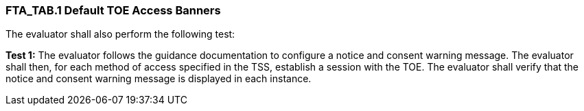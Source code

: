 === FTA_TAB.1 Default TOE Access Banners

The evaluator shall also perform the following test:

*Test 1:* The evaluator follows the guidance documentation to configure a notice and consent warning message. The evaluator shall then, for each method of access specified in the TSS, establish a session with the TOE. The evaluator shall verify that the notice and consent warning message is displayed in each instance. +

